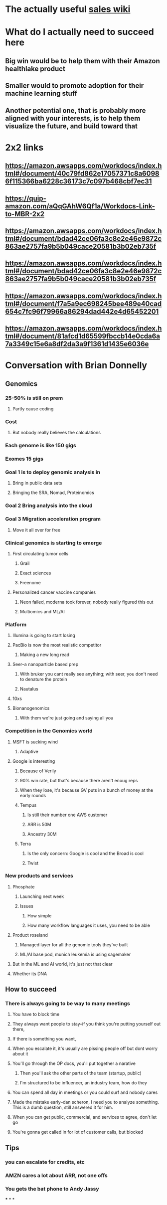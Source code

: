 * The actually useful [[https://w.amazon.com/bin/view/AWS-Sales-BD/AWS-Industry-Verticals/HCLS/][sales wiki]]
* *What do I actually need to succeed here*
** Big win would be to help them with their Amazon healthlake product
** Smaller would to promote adoption for their machine learning stuff
** Another potential one, that is probably more aligned with your interests, is to help them visualize the future, and build toward that
* 2x2 links
** https://amazon.awsapps.com/workdocs/index.html#/document/40c79fd862e17057371c8a60986f115366ba6228c36173c7c097b468cbf7ec31
** https://quip-amazon.com/aQqGAhW6Qf1a/Workdocs-Link-to-MBR-2x2
** https://amazon.awsapps.com/workdocs/index.html#/document/bdad42ce06fa3c8e2e46e9872c863ae2757fa9b5b049cace20581b3b02eb735f
** https://amazon.awsapps.com/workdocs/index.html#/document/bdad42ce06fa3c8e2e46e9872c863ae2757fa9b5b049cace20581b3b02eb735f
** https://amazon.awsapps.com/workdocs/index.html#/document/f7a5a9ec698245bee489e40cad654c7fc96f79966a86294dad442e4d65452201
** https://amazon.awsapps.com/workdocs/index.html#/document/81afcd1d65599fbccb14e0cda6a7a3349c15e6a8df2da3a9f1361d1435e6036e
* Conversation with Brian Donnelly
** Genomics
*** 25-50% is still on prem
**** Partly cause coding
*** Cost
**** But nobody really believes the calculations
*** Each genome is like 150 gigs
*** Exomes 15 gigs
*** Goal 1 is to deploy genomic analysis in
**** Bring in public data sets
**** Bringing the SRA, Nomad, Proteinomics
*** Goal 2 Bring analysis into the cloud
*** Goal 3 Migration acceleration program
**** Move it all over for free
*** Clinical genomics is starting to emerge
**** First circulating tumor cells
***** Grail
***** Exact sciences
***** Freenome
**** Personalized cancer vaccine companies
***** Neon failed, moderna took forever, nobody really figured this out
***** Multiomics and ML/AI
*** Platform
**** Illumina is going to start losing
:PROPERTIES:
:later: 1626986878336
:END:
**** PacBio is now the most realistic competitor
***** Making a new long read
**** Seer--a nanoparticle based prep
***** With bruker you cant really see anything; with seer, you don't need to denature the protein
***** Nautalus
**** 10xs
**** Bionanogenomics
***** With them we're just going and saying all you
*** Competition in the Genomics world
**** MSFT is sucking wind
***** Adaptive
**** Google is interesting
***** Because of Verily
***** 90% win rate, but that's because there aren't enoug reps
***** When they lose, it's because GV puts in a bunch of money at the early rounds
***** Tempus
****** Is still their number one AWS customer
****** ARR is 50M
****** Ancestry 30M
***** Terra
****** Is the only concern: Google is cool and the Broad is cool
****** Twist
*** New products and services
**** Phosphate
***** Launching next week
***** Issues
****** How simple
****** How many workflow languages it uses, you need to be able
**** Product roseland
***** Managed layer for all the genomic tools they've built
***** ML/AI base pod, munich leukemia is using sagemaker
**** But in the ML and AI world, it's just not that clear
**** Whether its DNA
** How to succeed
*** There is always going to be way to many meetings
**** You have to block time
**** They always want people to stay--if you think you're putting yourself out there,
**** If there is something you want,
**** When you escalate it, it's usually are pissing people off but dont worry about it
**** You'll go through the OP docs, you'll put together a narative
***** Then you'll ask the other parts of the team (startup, public)
***** I'm structured to be influencer, an industry team, how do they
**** You can spend all day in meetings or you could surf and nobody cares
**** Made the mistake early--dan scheron, I need you to analyze something. This is a dumb question, still answered it for him.
**** When you can get public, commercial, and services to agree, don't let go
**** You're gonna get called in for lot of customer calls, but blocked
** Tips
*** you can escalate for credits, etc
*** AMZN cares a lot about ARR, not one offs
*** You gets the bat phone to Andy Jassy
***
*
*